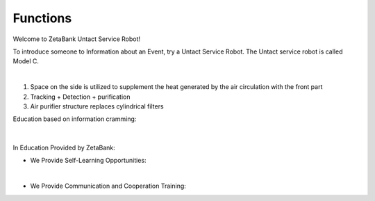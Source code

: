 Functions
====================================================


Welcome to ZetaBank Untact Service Robot!

To introduce someone to Information about an Event, try a Untact Service Robot.
The Untact service robot is called Model C.

.. raw:: html

    <div style="position: relative; padding-bottom: 56.25%; height: 0; overflow: hidden; max-width: 100%; height: auto;">
        <iframe src="https://youtube.com/embed/dhHuwif5Q4M" frameborder="0" allowfullscreen style="position: absolute; top: 0; left: 0; width: 100%; height: 100%;"></iframe>
    </div>

|

.. raw:: html

    <div>
        <h1>Indoor Disinfection</h1>
    </div>

1. Space on the side is utilized to supplement the heat generated by the air circulation with the front part
2. Tracking + Detection + purification
3. Air purifier structure replaces cylindrical filters

.. raw:: html
    
    <div>
        <h2>Overall Lecture Plan</h2>
    </div>


Education based on information cramming:

   .. thumbnail:: /_images/ai_training/cramming.jpg
      :width: 250
|

In Education Provided by ZetaBank:

- We Provide Self-Learning Opportunities:

  .. thumbnail:: /_images/ai_training/zeta_edu.jpg
   :width: 250
|

- We Provide Communication and Cooperation Training:

  .. thumbnail:: /_images/ai_training/zeta_edu2.jpg
   :width: 250
